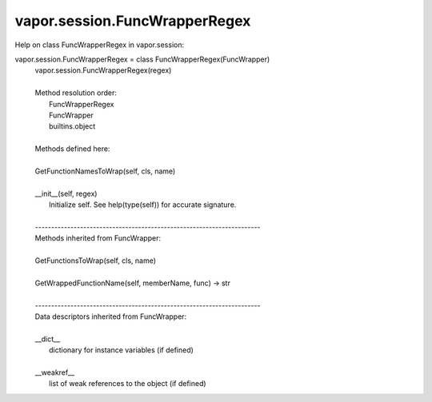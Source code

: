 .. _vapor.session.FuncWrapperRegex:


vapor.session.FuncWrapperRegex
------------------------------


Help on class FuncWrapperRegex in vapor.session:

vapor.session.FuncWrapperRegex = class FuncWrapperRegex(FuncWrapper)
 |  vapor.session.FuncWrapperRegex(regex)
 |  
 |  Method resolution order:
 |      FuncWrapperRegex
 |      FuncWrapper
 |      builtins.object
 |  
 |  Methods defined here:
 |  
 |  GetFunctionNamesToWrap(self, cls, name)
 |  
 |  __init__(self, regex)
 |      Initialize self.  See help(type(self)) for accurate signature.
 |  
 |  ----------------------------------------------------------------------
 |  Methods inherited from FuncWrapper:
 |  
 |  GetFunctionsToWrap(self, cls, name)
 |  
 |  GetWrappedFunctionName(self, memberName, func) -> str
 |  
 |  ----------------------------------------------------------------------
 |  Data descriptors inherited from FuncWrapper:
 |  
 |  __dict__
 |      dictionary for instance variables (if defined)
 |  
 |  __weakref__
 |      list of weak references to the object (if defined)

